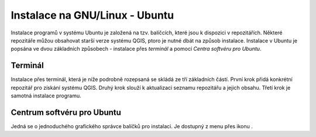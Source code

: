 .. |aplikace_ikona| image:: ../images/icon/checkbox.png
   :width: 1.5em

.. _label: instalace-linux

.. index::
   single: Linux
   see: Linux; Instalace


Instalace na GNU/Linux - Ubuntu
-------------------------------

Instalace programů v systému Ubuntu je založená na tzv. balíčcích, které jsou k
dispozici v repozitářích.
Některé repozitáře můžou obsahovat starší verze systému QGIS, ptoro je nutné
dbát na způsob instalace. Instalace v Ubuntu je popsána ve dvou základních
způsobech - instalace přes *terminál* a pomocí *Centra softvéru pro Ubuntu*.

Terminál
========
Instalace přes terminál, která je níže podrobně rozepsaná se skládá ze tří
základních částí. První krok přidá konkrétní repozitář pro získání systému QGIS.
Druhý krok slouží k aktualizaci seznamu repozitářu a jejich obsahu. Třetí krok
je samotná instalace programu.
 
.. notecmd:: Instalace QGIS
               
   .. code-block:: bash

      sudo add-apt-repository ppa:ubuntugis/ubuntugis-unstable
      sudo apt-get update
      sudo apt-get install qgis


Centrum softvéru pro Ubuntu
===========================

Jedná se o jednoduchého grafického správce balíčků pro instalaci. Je dostupný z
menu přes ikonu |aplikace_ikona|.
